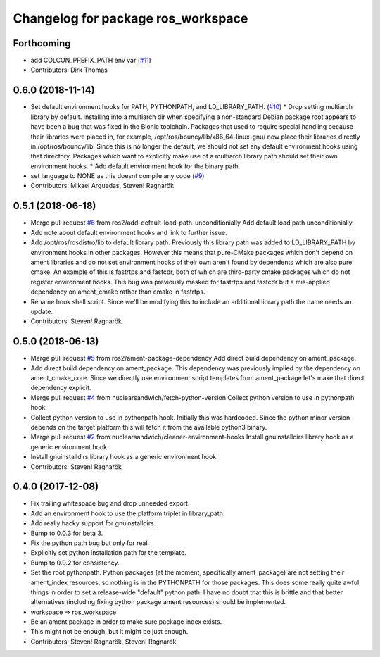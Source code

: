 ^^^^^^^^^^^^^^^^^^^^^^^^^^^^^^^^^^^
Changelog for package ros_workspace
^^^^^^^^^^^^^^^^^^^^^^^^^^^^^^^^^^^

Forthcoming
-----------
* add COLCON_PREFIX_PATH env var (`#11 <https://github.com/ros2/ros_workspace/issues/11>`_)
* Contributors: Dirk Thomas

0.6.0 (2018-11-14)
------------------
* Set default environment hooks for PATH, PYTHONPATH, and LD_LIBRARY_PATH. (`#10 <https://github.com/ros2/ros_workspace/issues/10>`_)
  * Drop setting multiarch library by default.
  Installing into a multiarch dir when specifying a non-standard Debian
  package root appears to have been a bug that was fixed in the Bionic
  toolchain.
  Packages that used to require special handling because their libraries
  were placed in, for example, /opt/ros/bouncy/lib/x86_64-linux-gnu/ now
  place their libraries directly in /opt/ros/bouncy/lib.
  Since this is no longer the default, we should not set any default
  environment hooks using that directory.
  Packages which want to explicitly make use of a multiarch library path
  should set their own environment hooks.
  * Add default environment hook for the binary path.
* set language to NONE as this doesnt compile any code (`#9 <https://github.com/ros2/ros_workspace/issues/9>`_)
* Contributors: Mikael Arguedas, Steven! Ragnarök

0.5.1 (2018-06-18)
------------------
* Merge pull request `#6 <https://github.com/ros2/ros_workspace/issues/6>`_ from ros2/add-default-load-path-unconditionially
  Add default load path unconditionially
* Add note about default environment hooks and link to further issue.
* Add /opt/ros/rosdistro/lib to default library path.
  Previously this library path was added to LD_LIBRARY_PATH by environment
  hooks in other packages. However this means that pure-CMake packages
  which don't depend on ament libraries and do not set environment hooks
  of their own aren't found by dependents which are also pure cmake.
  An example of this is fastrtps and fastcdr, both of which are
  third-party cmake packages which do not register environment hooks.
  This bug was previously masked for fastrtps and fastcdr but a
  mis-applied dependency on ament_cmake rather than cmake in fastrtps.
* Rename hook shell script.
  Since we'll be modifying this to include an additional library path the
  name needs an update.
* Contributors: Steven! Ragnarök

0.5.0 (2018-06-13)
------------------
* Merge pull request `#5 <https://github.com/ros2/ros_workspace/issues/5>`_ from ros2/ament-package-dependency
  Add direct build dependency on ament_package.
* Add direct build dependency on ament_package.
  This dependency was previously implied by the dependency on
  ament_cmake_core. Since we directly use environment script templates
  from ament_package let's make that direct dependency explicit.
* Merge pull request `#4 <https://github.com/ros2/ros_workspace/issues/4>`_ from nuclearsandwich/fetch-python-version
  Collect python version to use in pythonpath hook.
* Collect python version to use in pythonpath hook.
  Initially this was hardcoded. Since the python minor version depends on
  the target platform this will fetch it from the available python3
  binary.
* Merge pull request `#2 <https://github.com/ros2/ros_workspace/issues/2>`_ from nuclearsandwich/cleaner-environment-hooks
  Install gnuinstalldirs library hook as a generic environment hook.
* Install gnuinstalldirs library hook as a generic environment hook.
* Contributors: Steven! Ragnarök

0.4.0 (2017-12-08)
------------------
* Fix trailing whitespace bug and drop unneeded export.
* Add an environment hook to use the platform triplet in library_path.
* Add really hacky support for gnuinstalldirs.
* Bump to 0.0.3 for beta 3.
* Fix the python path bug but only for real.
* Explicitly set python installation path for the template.
* Bump to 0.0.2 for consistency.
* Set the root pythonpath.
  Python packages (at the moment, specifically ament_package) are not
  setting their ament_index resources, so nothing is in the PYTHONPATH for
  those packages. This does some really quite awful things in order to set
  a release-wide "default" python path. I have no doubt that this is
  brittle and that better alternatives (including fixing python package
  ament resources) should be implemented.
* workspace => ros_workspace
* Be an ament package in order to make sure package index exists.
* This might not be enough, but it might be just enough.
* Contributors: Steven! Ragnarök, Steven! Ragnarök
